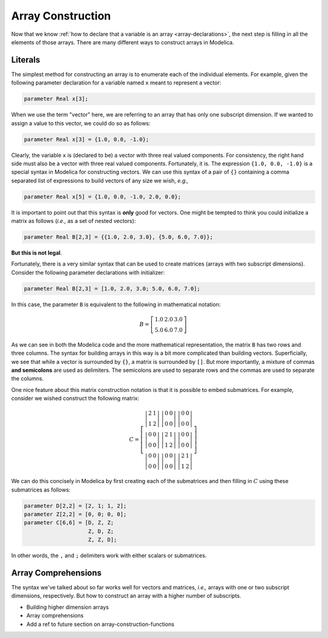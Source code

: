 .. _array-construction:

Array Construction
------------------

Now that we know :ref:`how to declare that a variable is an array
<array-declarations>`, the next step is filling in all the elements of
those arrays.  There are many different ways to construct arrays in
Modelica.

Literals
^^^^^^^^

The simplest method for constructing an array is to enumerate each of
the individual elements.  For example, given the following parameter
declaration for a variable named ``x`` meant to represent a vector:

.. code-block:: modelica

    parameter Real x[3];

When we use the term "vector" here, we are referring to an array that
has only one subscript dimension.  If we wanted to assign a value to
this vector, we could do so as follows:

.. code-block:: modelica

    parameter Real x[3] = {1.0, 0.0, -1.0};

Clearly, the variable ``x`` is (declared to be) a vector with three
real valued components.  For consistency, the right hand side must
also be a vector with three real valued components.  Fortunately, it
is.  The expression ``{1.0, 0.0, -1.0}`` is a special syntax in
Modelica for constructing vectors.  We can use this syntax of a pair
of ``{}`` containing a comma separated list of expressions to build
vectors of any size we wish, *e.g.,*

.. code-block:: modelica

    parameter Real x[5] = {1.0, 0.0, -1.0, 2.0, 0.0};

It is important to point out that this syntax is **only** good for
vectors.  One might be tempted to think you could initialize a matrix as
follows (*i.e.,* as a set of nested vectors):

.. code-block:: modelica

    parameter Real B[2,3] = {{1.0, 2.0, 3.0}, {5.0, 6.0, 7.0}};

.. todo:: This may not be true actually, I need to confirm.

**But this is not legal**.

Fortunately, there is a very similar syntax that can be used
to create matrices (arrays with two subscript dimensions).  Consider
the following parameter declarations with initializer:

.. code-block:: modelica

    parameter Real B[2,3] = [1.0, 2.0, 3.0; 5.0, 6.0, 7.0];

In this case, the parameter ``B`` is equivalent to the following in
mathematical notation:

.. math::

    B = \left[
    \begin{array}{ccc}
    1.0 & 2.0 & 3.0 \\
    5.0 & 6.0 & 7.0
    \end{array}
    \right]

As we can see in both the Modelica code and the more mathematical
representation, the matrix ``B`` has two rows and three columns.  The
syntax for building arrays in this way is a bit more complicated than
building vectors.  Superficially, we see that while a vector is
surrounded by ``{}``, a matrix is surrounded by ``[]``.  But more
importantly, a mixture of commas **and semicolons** are used as
delimiters.  The semicolons are used to separate rows and the commas
are used to separate the columns.

One nice feature about this matrix construction notation is that it is
possible to embed submatrices.  For example, consider we wished
construct the following matrix:

.. math::

    C = \left[
    \begin{array}{ccc}
    \left|
    \begin{array}{cc}
    2 & 1 \\
    1 & 2
    \end{array}
    \right| &
    \left|
    \begin{array}{cc}
    0 & 0 \\
    0 & 0
    \end{array}
    \right| &
    \left|
    \begin{array}{cc}
    0 & 0 \\
    0 & 0
    \end{array}
    \right| \\
    \left|
    \begin{array}{cc}
    0 & 0 \\
    0 & 0
    \end{array}
    \right| &
    \left|
    \begin{array}{cc}
    2 & 1 \\
    1 & 2
    \end{array}
    \right| &
    \left|
    \begin{array}{cc}
    0 & 0 \\
    0 & 0
    \end{array}
    \right| \\
    \left|
    \begin{array}{cc}
    0 & 0 \\
    0 & 0
    \end{array}
    \right| &
    \left|
    \begin{array}{cc}
    0 & 0 \\
    0 & 0
    \end{array}
    \right| &
    \left|
    \begin{array}{cc}
    2 & 1 \\
    1 & 2
    \end{array}
    \right|
    \end{array}
    \right]

We can do this concisely in Modelica by first creating each of the
submatrices and then filling in :math:`C` using these submatrices as
follows:

.. code-block:: modelica

    parameter D[2,2] = [2, 1; 1, 2];
    parameter Z[2,2] = [0, 0; 0, 0];
    parameter C[6,6] = [D, Z, Z;
                        Z, D, Z;
                        Z, Z, D];

In other words, the ``,`` and ``;`` delimiters work with either
scalars or submatrices.

Array Comprehensions
^^^^^^^^^^^^^^^^^^^^

The syntax we've talked about so far works well for vectors and
matrices, *i.e.,* arrays with one or two subscript dimensions,
respectively.  But how to construct an array with a higher number of
subscripts.

.. todo:: I still need to research a few things here

* Building higher dimension arrays

* Array comprehensions

* Add a ref to future section on array-construction-functions

